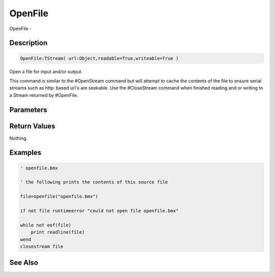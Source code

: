 .. _func_file_openfile:

========
OpenFile
========

OpenFile - 

Description
===========

.. code-block:: blitzmax

    OpenFile:TStream( url:Object,readable=True,writeable=True )

Open a file for input and/or output.

This command is similar to the #OpenStream command but will attempt
to cache the contents of the file to ensure serial streams such as
http: based url's are seekable. Use the #CloseStream command when
finished reading and or writing to a Stream returned by #OpenFile.

Parameters
==========

Return Values
=============

Nothing.

Examples
========

.. code-block:: blitzmax

    ' openfile.bmx
    
    ' the following prints the contents of this source file 
    
    file=openfile("openfile.bmx")
    
    if not file runtimeerror "could not open file openfile.bmx"
    
    while not eof(file)
        print readline(file)
    wend
    closestream file

See Also
========



